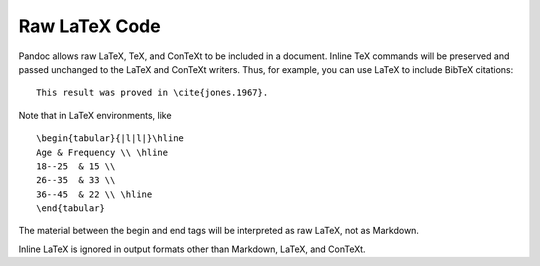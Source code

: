 Raw LaTeX Code
==========

Pandoc allows raw LaTeX, TeX, and ConTeXt to be included in a document.
Inline TeX commands will be preserved and passed unchanged to the LaTeX and ConTeXt writers.
Thus, for example, you can use LaTeX to include BibTeX citations:
::
  This result was proved in \cite{jones.1967}.

Note that in LaTeX environments, like
::
  \begin{tabular}{|l|l|}\hline
  Age & Frequency \\ \hline
  18--25  & 15 \\
  26--35  & 33 \\
  36--45  & 22 \\ \hline
  \end{tabular}

The material between the begin and end tags will be interpreted as raw LaTeX, not as Markdown.

Inline LaTeX is ignored in output formats other than Markdown, LaTeX, and ConTeXt.
